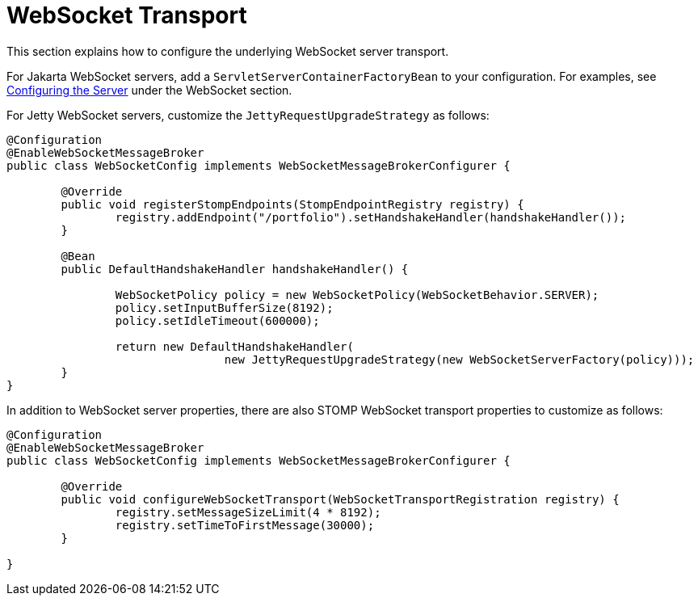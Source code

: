 [[websocket-stomp-server-config]]
= WebSocket Transport

This section explains how to configure the underlying WebSocket server transport.

For Jakarta WebSocket servers, add a `ServletServerContainerFactoryBean` to your
configuration. For examples, see
xref:web/websocket/server.adoc#websocket-server-runtime-configuration[Configuring the Server]
under the WebSocket section.

For Jetty WebSocket servers, customize the `JettyRequestUpgradeStrategy` as follows:

[source,java,indent=0,subs="verbatim,quotes"]
----
	@Configuration
	@EnableWebSocketMessageBroker
	public class WebSocketConfig implements WebSocketMessageBrokerConfigurer {

		@Override
		public void registerStompEndpoints(StompEndpointRegistry registry) {
			registry.addEndpoint("/portfolio").setHandshakeHandler(handshakeHandler());
		}

		@Bean
		public DefaultHandshakeHandler handshakeHandler() {

			WebSocketPolicy policy = new WebSocketPolicy(WebSocketBehavior.SERVER);
			policy.setInputBufferSize(8192);
			policy.setIdleTimeout(600000);

			return new DefaultHandshakeHandler(
					new JettyRequestUpgradeStrategy(new WebSocketServerFactory(policy)));
		}
	}
----

In addition to WebSocket server properties, there are also STOMP WebSocket transport properties
to customize as follows:

[source,java,indent=0,subs="verbatim,quotes"]
----
	@Configuration
	@EnableWebSocketMessageBroker
	public class WebSocketConfig implements WebSocketMessageBrokerConfigurer {

		@Override
		public void configureWebSocketTransport(WebSocketTransportRegistration registry) {
			registry.setMessageSizeLimit(4 * 8192);
			registry.setTimeToFirstMessage(30000);
		}

	}
----

